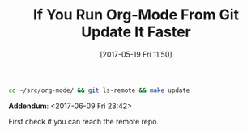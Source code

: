#+BLOG: wisdomandwonder
#+POSTID: 10568
#+DATE: [2017-05-19 Fri 11:50]
#+OPTIONS: toc:nil num:nil todo:nil pri:nil tags:nil ^:nil
#+CATEGORY: Article
#+TAGS: Babel, Emacs, Ide, Lisp, Literate Programming, Programming Language, Reproducible research, elisp, org-mode
#+TITLE: If You Run Org-Mode From Git Update It Faster

#+NAME: org_gcr_2017-05-18_mara_9C4E66EF-6946-40ED-B44C-9D02861DE9AE
#+BEGIN_SRC sh
cd ~/src/org-mode/ && git ls-remote && make update
#+END_SRC

*Addendum*: <2017-06-09 Fri 23:42>

First check if you can reach the remote repo.
